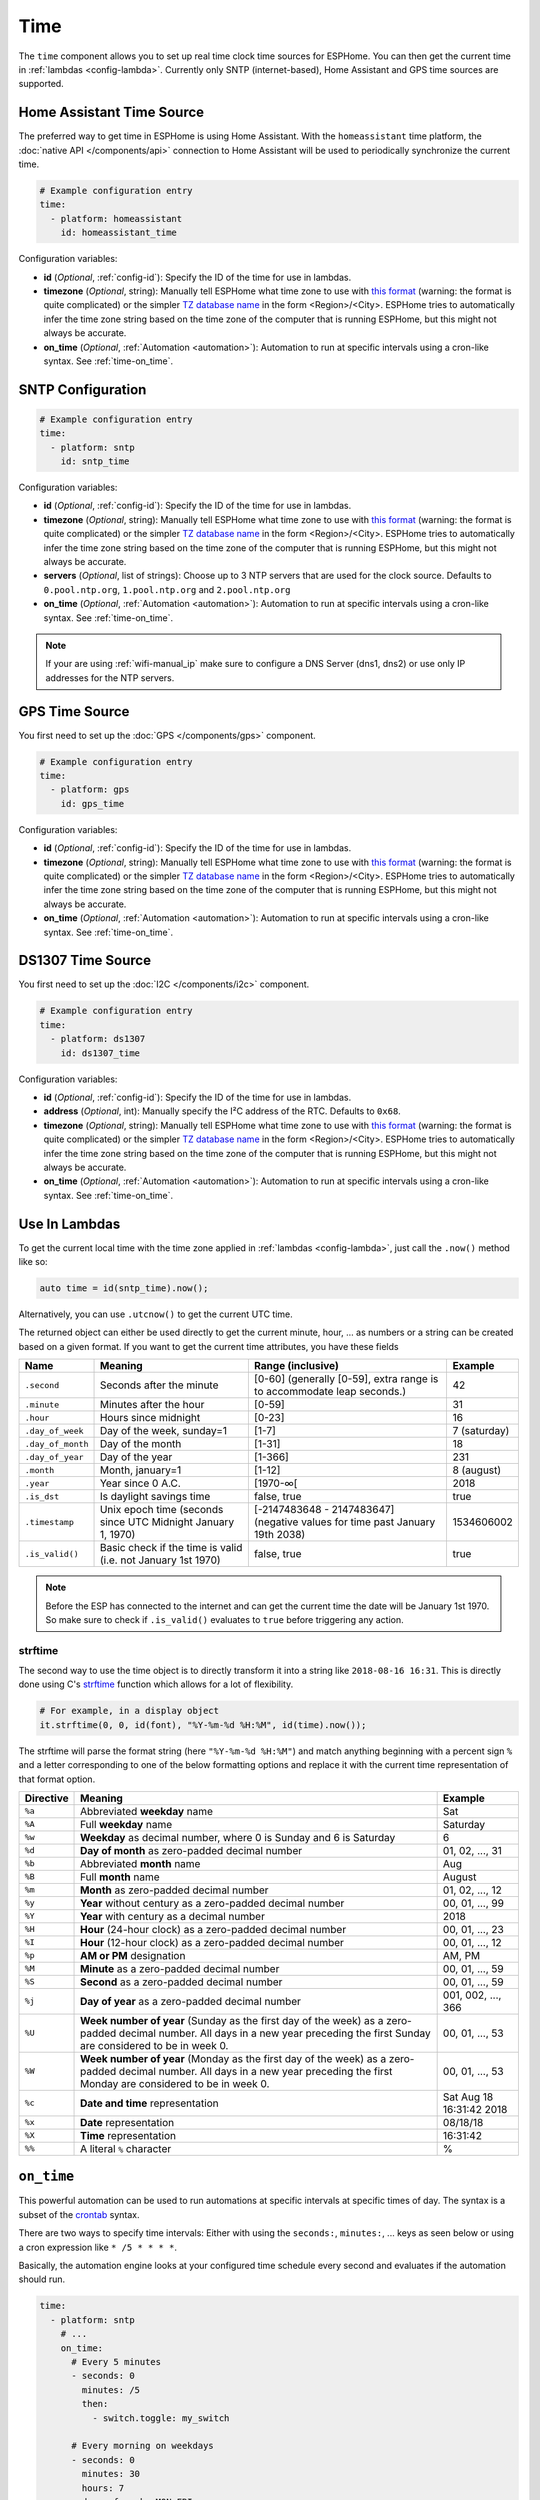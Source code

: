 .. _time:

Time
====

.. seo::
    :description: Instructions for setting up real time clock sources in ESPHome like network based time.
    :image: clock-outline.png
    :keywords: GPS, NTP, RTC, SNTP

The ``time`` component allows you to set up real time clock time sources for ESPHome.
You can then get the current time in :ref:`lambdas <config-lambda>`.
Currently only SNTP (internet-based), Home Assistant and GPS time sources are supported.

Home Assistant Time Source
--------------------------

The preferred way to get time in ESPHome is using Home Assistant.
With the ``homeassistant`` time platform, the :doc:`native API </components/api>` connection
to Home Assistant will be used to periodically synchronize the current time.

.. code-block:: yaml

    # Example configuration entry
    time:
      - platform: homeassistant
        id: homeassistant_time

Configuration variables:

- **id** (*Optional*, :ref:`config-id`): Specify the ID of the time for use in lambdas.
- **timezone** (*Optional*, string): Manually tell ESPHome what time zone to use with `this format
  <https://www.gnu.org/software/libc/manual/html_node/TZ-Variable.html>`__ (warning: the format is quite complicated)
  or the simpler `TZ database name <https://en.wikipedia.org/wiki/List_of_tz_database_time_zones>`__ in the form
  <Region>/<City>. ESPHome tries to automatically infer the time zone string based on the time zone of the computer
  that is running ESPHome, but this might not always be accurate.
- **on_time** (*Optional*, :ref:`Automation <automation>`): Automation to run at specific intervals using
  a cron-like syntax. See :ref:`time-on_time`.

SNTP Configuration
------------------

.. code-block:: yaml

    # Example configuration entry
    time:
      - platform: sntp
        id: sntp_time

Configuration variables:

- **id** (*Optional*, :ref:`config-id`): Specify the ID of the time for use in lambdas.
- **timezone** (*Optional*, string): Manually tell ESPHome what time zone to use with `this format
  <https://www.gnu.org/software/libc/manual/html_node/TZ-Variable.html>`__ (warning: the
  format is quite complicated) or the simpler `TZ database name <https://en.wikipedia.org/wiki/List_of_tz_database_time_zones>`__
  in the form <Region>/<City>.
  ESPHome tries to automatically infer the time zone string based on the time zone of the computer that is running
  ESPHome, but this might not always be accurate.
- **servers** (*Optional*, list of strings): Choose up to 3 NTP servers that are used for the clock source.
  Defaults to ``0.pool.ntp.org``, ``1.pool.ntp.org`` and ``2.pool.ntp.org``
- **on_time** (*Optional*, :ref:`Automation <automation>`): Automation to run at specific intervals using
  a cron-like syntax. See :ref:`time-on_time`.

.. note::

    If your are using :ref:`wifi-manual_ip` make sure to configure a DNS Server (dns1, dns2) or use only IP addresses for the NTP servers.
    
GPS Time Source
---------------

You first need to set up the :doc:`GPS </components/gps>` component.

.. code-block:: yaml

    # Example configuration entry
    time:
      - platform: gps
        id: gps_time

Configuration variables:

- **id** (*Optional*, :ref:`config-id`): Specify the ID of the time for use in lambdas.
- **timezone** (*Optional*, string): Manually tell ESPHome what time zone to use with `this format
  <https://www.gnu.org/software/libc/manual/html_node/TZ-Variable.html>`__ (warning: the format is quite complicated)
  or the simpler `TZ database name <https://en.wikipedia.org/wiki/List_of_tz_database_time_zones>`__ in the form
  <Region>/<City>. ESPHome tries to automatically infer the time zone string based on the time zone of the computer
  that is running ESPHome, but this might not always be accurate.
- **on_time** (*Optional*, :ref:`Automation <automation>`): Automation to run at specific intervals using
  a cron-like syntax. See :ref:`time-on_time`.

DS1307 Time Source
------------------

You first need to set up the :doc:`I2C </components/i2c>` component.

.. code-block:: yaml

    # Example configuration entry
    time:
      - platform: ds1307
        id: ds1307_time

Configuration variables:

- **id** (*Optional*, :ref:`config-id`): Specify the ID of the time for use in lambdas.
- **address** (*Optional*, int): Manually specify the I²C address of the RTC. Defaults to ``0x68``.
- **timezone** (*Optional*, string): Manually tell ESPHome what time zone to use with `this format
  <https://www.gnu.org/software/libc/manual/html_node/TZ-Variable.html>`__ (warning: the format is quite complicated)
  or the simpler `TZ database name <https://en.wikipedia.org/wiki/List_of_tz_database_time_zones>`__ in the form
  <Region>/<City>. ESPHome tries to automatically infer the time zone string based on the time zone of the computer
  that is running ESPHome, but this might not always be accurate.
- **on_time** (*Optional*, :ref:`Automation <automation>`): Automation to run at specific intervals using
  a cron-like syntax. See :ref:`time-on_time`.

Use In Lambdas
--------------

To get the current local time with the time zone applied
in :ref:`lambdas <config-lambda>`, just call the ``.now()`` method like so:

.. code-block:: cpp

    auto time = id(sntp_time).now();

Alternatively, you can use ``.utcnow()`` to get the current UTC time.

The returned object can either be used directly to get the current minute, hour, ... as numbers or a string can be
created based on a given format. If you want to get the current time attributes, you have these fields

==================== ======================================== ======================================== ====================
**Name**             **Meaning**                              **Range (inclusive)**                    **Example**
-------------------- ---------------------------------------- ---------------------------------------- --------------------
``.second``          Seconds after the minute                 [0-60] (generally [0-59],                42
                                                              extra range is to accommodate leap
                                                              seconds.)
-------------------- ---------------------------------------- ---------------------------------------- --------------------
``.minute``          Minutes after the hour                   [0-59]                                   31
-------------------- ---------------------------------------- ---------------------------------------- --------------------
``.hour``            Hours since midnight                     [0-23]                                   16
-------------------- ---------------------------------------- ---------------------------------------- --------------------
``.day_of_week``     Day of the week, sunday=1                [1-7]                                    7 (saturday)
-------------------- ---------------------------------------- ---------------------------------------- --------------------
``.day_of_month``    Day of the month                         [1-31]                                   18
-------------------- ---------------------------------------- ---------------------------------------- --------------------
``.day_of_year``     Day of the year                          [1-366]                                  231
-------------------- ---------------------------------------- ---------------------------------------- --------------------
``.month``           Month, january=1                         [1-12]                                   8 (august)
-------------------- ---------------------------------------- ---------------------------------------- --------------------
``.year``            Year since 0 A.C.                        [1970-∞[                                 2018
-------------------- ---------------------------------------- ---------------------------------------- --------------------
``.is_dst``          Is daylight savings time                 false, true                              true
-------------------- ---------------------------------------- ---------------------------------------- --------------------
``.timestamp``       Unix epoch time (seconds since UTC       [-2147483648 - 2147483647] (negative     1534606002
                     Midnight January 1, 1970)                values for time past January 19th 2038)
-------------------- ---------------------------------------- ---------------------------------------- --------------------
``.is_valid()``      Basic check if the time is valid         false, true                              true
                     (i.e. not January 1st 1970)
==================== ======================================== ======================================== ====================

.. note::

    Before the ESP has connected to the internet and can get the current time the date will be January 1st 1970. So
    make sure to check if ``.is_valid()`` evaluates to ``true`` before triggering any action.


.. _strftime:

strftime
^^^^^^^^

The second way to use the time object is to directly transform it into a string like ``2018-08-16 16:31``.
This is directly done using C's `strftime <http://www.cplusplus.com/reference/ctime/strftime/>`__ function which
allows for a lot of flexibility.

.. code-block:: cpp

    # For example, in a display object
    it.strftime(0, 0, id(font), "%Y-%m-%d %H:%M", id(time).now());

The strftime will parse the format string (here ``"%Y-%m-%d %H:%M"``) and match anything beginning with
a percent sign ``%`` and a letter corresponding to one of the below formatting options and replace it
with the current time representation of that format option.

============= ============================================================== =========================
**Directive** **Meaning**                                                    **Example**
------------- -------------------------------------------------------------- -------------------------
``%a``        Abbreviated **weekday** name                                   Sat
------------- -------------------------------------------------------------- -------------------------
``%A``        Full **weekday** name                                          Saturday
------------- -------------------------------------------------------------- -------------------------
``%w``        **Weekday** as decimal number, where 0 is Sunday and 6         6
              is Saturday
------------- -------------------------------------------------------------- -------------------------
``%d``        **Day of month** as zero-padded decimal number                 01, 02, ..., 31
------------- -------------------------------------------------------------- -------------------------
``%b``        Abbreviated **month** name                                     Aug
------------- -------------------------------------------------------------- -------------------------
``%B``        Full **month** name                                            August
------------- -------------------------------------------------------------- -------------------------
``%m``        **Month** as zero-padded decimal number                        01, 02, ..., 12
------------- -------------------------------------------------------------- -------------------------
``%y``        **Year** without century as a zero-padded decimal number       00, 01, ..., 99
------------- -------------------------------------------------------------- -------------------------
``%Y``        **Year** with century as a decimal number                      2018
------------- -------------------------------------------------------------- -------------------------
``%H``        **Hour** (24-hour clock) as a zero-padded decimal number       00, 01, ..., 23
------------- -------------------------------------------------------------- -------------------------
``%I``        **Hour** (12-hour clock) as a zero-padded decimal number       00, 01, ..., 12
------------- -------------------------------------------------------------- -------------------------
``%p``        **AM or PM** designation                                       AM, PM
------------- -------------------------------------------------------------- -------------------------
``%M``        **Minute** as a zero-padded decimal number                     00, 01, ..., 59
------------- -------------------------------------------------------------- -------------------------
``%S``        **Second** as a zero-padded decimal number                     00, 01, ..., 59
------------- -------------------------------------------------------------- -------------------------
``%j``        **Day of year** as a zero-padded decimal number                001, 002, ..., 366
------------- -------------------------------------------------------------- -------------------------
``%U``        **Week number of year** (Sunday as the first day of the week)  00, 01, ..., 53
              as a zero-padded decimal number. All days in a new year
              preceding the first Sunday are considered to be in week 0.
------------- -------------------------------------------------------------- -------------------------
``%W``        **Week number of year** (Monday as the first day of the week)  00, 01, ..., 53
              as a zero-padded decimal number. All days in a new year
              preceding the first Monday are considered to be in week 0.
------------- -------------------------------------------------------------- -------------------------
``%c``        **Date and time** representation                               Sat Aug 18 16:31:42 2018
------------- -------------------------------------------------------------- -------------------------
``%x``        **Date** representation                                        08/18/18
------------- -------------------------------------------------------------- -------------------------
``%X``        **Time** representation                                        16:31:42
------------- -------------------------------------------------------------- -------------------------
``%%``        A literal ``%`` character                                      %
============= ============================================================== =========================

.. _time-on_time:

``on_time``
-----------

This powerful automation can be used to run automations at specific intervals at
specific times of day. The syntax is a subset of the `crontab <https://crontab.guru/>`__ syntax.

There are two ways to specify time intervals: Either with using the ``seconds:``, ``minutes:``, ...
keys as seen below or using a cron expression like ``* /5 * * * *``.

Basically, the automation engine looks at your configured time schedule every second and
evaluates if the automation should run.

.. code-block:: yaml

    time:
      - platform: sntp
        # ...
        on_time:
          # Every 5 minutes
          - seconds: 0
            minutes: /5
            then:
              - switch.toggle: my_switch

          # Every morning on weekdays
          - seconds: 0
            minutes: 30
            hours: 7
            days_of_week: MON-FRI
            then:
              - light.turn_on: my_light

          # Cron syntax, trigger every 5 minutes
          - cron: '* /5 * * * *'
            then:
              - switch.toggle: my_switch

Configuration variables:

- **seconds** (*Optional*, string): Specify for which seconds of the minute the automation will trigger.
  Defaults to ``*`` (all seconds). Range is from 0 to 59.
- **minutes** (*Optional*, string): Specify for which minutes of the hour the automation will trigger.
  Defaults to ``*`` (all minutes). Range is from 0 to 59.
- **hours** (*Optional*, string): Specify for which hours of the day the automation will trigger.
  Defaults to ``*`` (all hours). Range is from 0 to 23.
- **days_of_month** (*Optional*, string): Specify for which days of the month the automation will trigger.
  Defaults to ``*`` (all days). Range is from 1 to 31.
- **months** (*Optional*, string): Specify for which months of the year to trigger.
  Defaults to ``*`` (all months). The month names JAN to DEC are automatically substituted.
  Range is from 1 (January) to 12 (December).
- **days_of_week** (*Optional*, string): Specify for which days of the week to trigger.
  Defaults to ``*`` (all days). The names SUN to SAT are automatically substituted.
  Range is from 1 (Sunday) to 7 (Saturday).
- **cron** (*Optional*, string): Alternatively, you can specify a whole cron expression like
  ``* /5 * * * *``. Please note years and some special characters like ``L``, ``#`` are currently not supported.

- See :ref:`Automation <automation>`.

In the ``seconds:``, ``minutes:``, ... fields you can use the following operators:

- .. code-block:: yaml

      seconds: 0

  An integer like ``0`` or ``30`` will make the automation only trigger if the current
  second is **exactly** 0 or 30, respectively.
- .. code-block:: yaml

     seconds: 0,30,45

  You can combine multiple expressions with the ``,`` operator. This operator makes it so that
  if either one of the expressions separated by a comma holds true, the automation will trigger.
  For example ``0,30,45`` will trigger if the current second is either ``0`` or ``30`` or ``45``.
- .. code-block:: yaml

      days_of_week: 2-6
      # same as
      days_of_week: MON-FRI
      # same as
      days_of_week: 2,3,4,5,6
      # same as
      days_of_week: MON,TUE,WED,THU,FRI

  The ``-`` (hyphen) operator can be used to create a range of values and is shorthand for listing all
  values with the ``,`` operator.
- .. code-block:: yaml

      # every 5 minutes
      seconds: 0
      minutes: /5

      # every timestamp where the minute is 5,15,25,...
      seconds: 0
      minutes: 5/10

  The ``/`` operator can be used to create a step value. For example ``/5`` for ``minutes:`` makes an
  automation trigger only when the minute of the hour is 0, or 5, 10, 15, ... The value in front of the
  ``/`` specifies the offset with which the step is applied.

- .. code-block:: yaml

      # Every minute
      seconds: 0
      minutes: '*'

  Lastly, the ``*`` operator matches every number. In the example above, ``*`` could for example be substituted
  with  ``0-59``.


.. warning::

    Please note the following automation would trigger for each second in the minutes 0,5,10,15 and not
    once per 5 minutes as the seconds variable is not set:

    .. code-block:: yaml

        time:
          - platform: sntp
            # ...
            on_time:
              - minutes: /5
                then:
                  - switch.toggle: my_switch

.. _time-has_time_condition:

``time.has_time`` Condition
----------------------------

This :ref:`Condition <config-condition>` checks if time has been set and is valid.

.. code-block:: yaml

    on_...:
      if:
        condition:
          time.has_time:
        then:
          - logger.log: Time has been set and is valid!

See Also
--------

- :apiref:`time/real_time_clock.h`
- :ghedit:`Edit`
